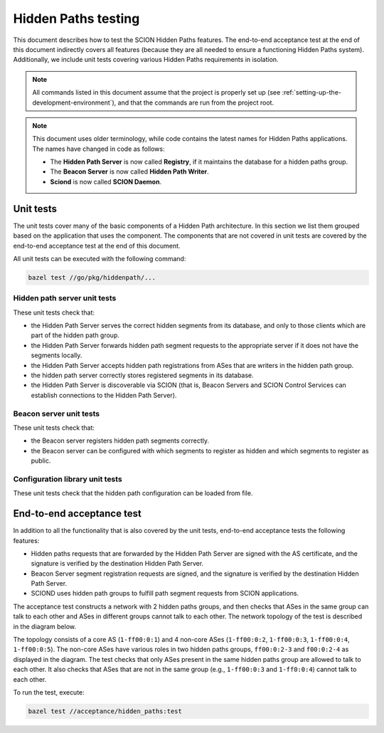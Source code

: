 ********************
Hidden Paths testing
********************

This document describes how to test the SCION Hidden Paths features. The
end-to-end acceptance test at the end of this document indirectly
covers all features (because they are all needed to ensure a functioning
Hidden Paths system). Additionally, we include unit tests covering
various Hidden Paths requirements in isolation.

.. note::

   All commands listed in this document assume that the project is properly set
   up (see :ref:`setting-up-the-development-environment`), and that the commands
   are run from the project root.

.. note::

   This document uses older terminology, while code contains the latest names
   for Hidden Paths applications. The names have changed in code as follows:

   - The **Hidden Path Server** is now called **Registry**, if it maintains the database
     for a hidden paths group.
   - The **Beacon Server** is now called **Hidden Path Writer**.
   - **Sciond** is now called **SCION Daemon**.


Unit tests
==========

The unit tests cover many of the basic components of a Hidden Path architecture.
In this section we list them grouped based on the application that uses the component.
The components that are not covered in unit tests are covered by the end-to-end
acceptance test at the end of this document.

All unit tests can be executed with the following command:

.. code-block:: bash

   bazel test //go/pkg/hiddenpath/...

Hidden path server unit tests
-----------------------------

These unit tests check that:

- the Hidden Path Server serves the correct hidden segments from its
  database, and only to those clients which are part of the hidden path group.
- the Hidden Path Server forwards hidden path segment requests to
  the appropriate server if it does not have the segments locally.
- the Hidden Path Server accepts hidden path registrations from ASes
  that are writers in the hidden path group.
- the hidden path server correctly stores registered segments in its
  database.
- the Hidden Path Server is discoverable via SCION (that is, Beacon
  Servers and SCION Control Services can establish connections to the
  Hidden Path Server).

Beacon server unit tests
------------------------

These unit tests check that:

- the Beacon server registers hidden path segments correctly.
- the Beacon server can be configured with which segments to register
  as hidden and which segments to register as public.

Configuration library unit tests
--------------------------------

These unit tests check that the hidden path configuration can be loaded from file.

End-to-end acceptance test
==========================

In addition to all the functionality that is also covered by the unit tests,
end-to-end acceptance tests the following features:

- Hidden paths requests that are forwarded by the Hidden Path Server are
  signed with the AS certificate, and the signature is verified by the
  destination Hidden Path Server.
- Beacon Server segment registration requests are signed,
  and the signature is verified by the destination Hidden Path Server.
- SCIOND uses hidden path groups to fulfill path segment requests from
  SCION applications.

The acceptance test constructs a network with 2 hidden paths groups, and then
checks that ASes in the same group can talk to each other and ASes in different
groups cannot talk to each other. The network topology of the test is described
in the diagram below.

.. image:: hiddenpaths.png

The topology consists of a core AS (``1-ff00:0:1``) and 4 non-core ASes
(``1-ff00:0:2``, ``1-ff00:0:3``, ``1-ff00:0:4``, ``1-ff00:0:5``). The
non-core ASes have various roles in two hidden paths groups, ``ff00:0:2-3``
and ``f00:0:2-4`` as displayed in the diagram. The test checks that only ASes
present in the same hidden paths group are allowed to talk to each other. It
also checks that ASes that are not in the same group (e.g., ``1-ff00:0:3``
and ``1-ff0:0:4``) cannot talk to each other.

To run the test, execute:

.. code-block:: bash

   bazel test //acceptance/hidden_paths:test

